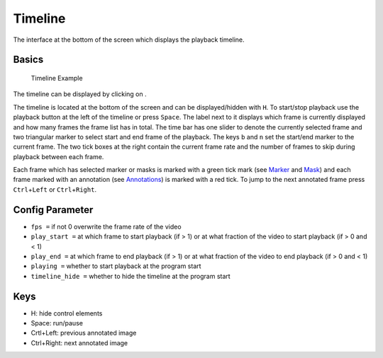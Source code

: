 Timeline
========

The interface at the bottom of the screen which displays the playback
timeline.

Basics
------

.. figure:: images/ModulesTimeline.png
   :alt: Timeline Example

   Timeline Example

The timeline can be displayed by clicking on |the play icon|.

The timeline is located at the bottom of the screen and can be
displayed/hidden with ``H``. To start/stop playback use the playback
button at the left of the timeline or press ``Space``. The label next to
it displays which frame is currently displayed and how many frames the
frame list has in total. The time bar has one slider to denote the
currently selected frame and two triangular marker to select start and
end frame of the playback. The keys ``b`` and ``n`` set the start/end
marker to the current frame. The two tick boxes at the right contain the
current frame rate and the number of frames to skip during playback
between each frame.

Each frame which has selected marker or masks is marked with a green
tick mark (see `Marker <marker.html>`_ and `Mask <mask.html>`_) and each frame marked with an
annotation (see `Annotations <annotations.html>`_) is marked with a red tick. To jump to
the next annotated frame press ``Ctrl``\ +\ ``Left`` or
``Ctrl``\ +\ ``Right``.

Config Parameter
----------------

-  ``fps =`` if not 0 overwrite the frame rate of the video
-  ``play_start =`` at which frame to start playback (if > 1) or at what
   fraction of the video to start playback (if > 0 and < 1)
-  ``play_end =`` at which frame to end playback (if > 1) or at what
   fraction of the video to end playback (if > 0 and < 1)
-  ``playing =`` whether to start playback at the program start
-  ``timeline_hide =`` whether to hide the timeline at the program start

Keys
----

-  H: hide control elements
-  Space: run/pause
-  Crtl+Left: previous annotated image
-  Ctrl+Right: next annotated image

.. |the play icon| image:: images/IconPlay.png

